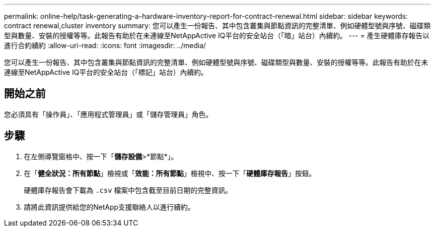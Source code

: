 ---
permalink: online-help/task-generating-a-hardware-inventory-report-for-contract-renewal.html 
sidebar: sidebar 
keywords: contract renewal,cluster inventory 
summary: 您可以產生一份報告、其中包含叢集與節點資訊的完整清單、例如硬體型號與序號、磁碟類型與數量、安裝的授權等等。此報告有助於在未連線至NetAppActive IQ平台的安全站台（「暗」站台）內續約。 
---
= 產生硬體庫存報告以進行合約續約
:allow-uri-read: 
:icons: font
:imagesdir: ../media/


[role="lead"]
您可以產生一份報告、其中包含叢集與節點資訊的完整清單、例如硬體型號與序號、磁碟類型與數量、安裝的授權等等。此報告有助於在未連線至NetAppActive IQ平台的安全站台（「標記」站台）內續約。



== 開始之前

您必須具有「操作員」、「應用程式管理員」或「儲存管理員」角色。



== 步驟

. 在左側導覽窗格中、按一下「*儲存設備*>*節點*」。
. 在「*健全狀況：所有節點*」檢視或「*效能：所有節點*」檢視中、按一下「*硬體庫存報告*」按鈕。
+
硬體庫存報告會下載為 `.csv` 檔案中包含截至目前日期的完整資訊。

. 請將此資訊提供給您的NetApp支援聯絡人以進行續約。


